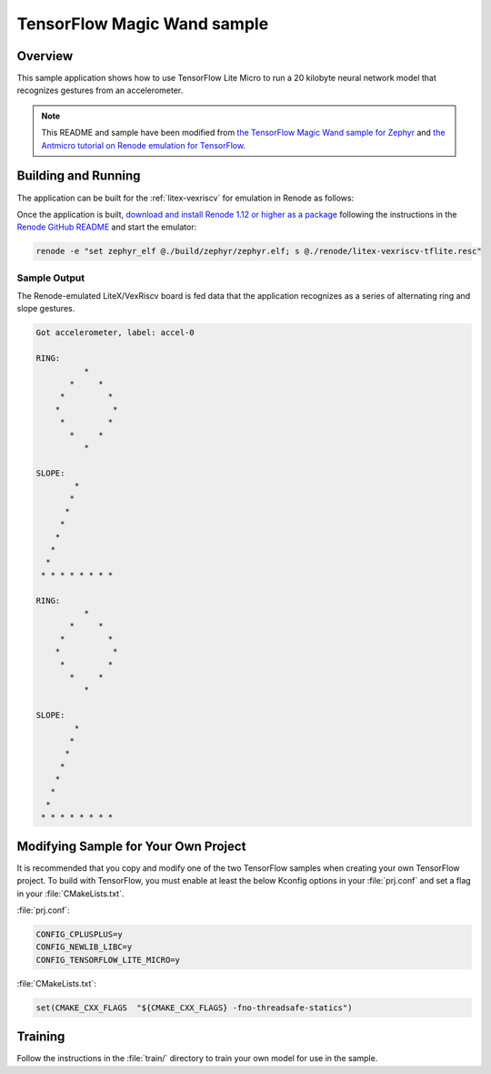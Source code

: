 .. _tensorflow_magic_wand:

TensorFlow Magic Wand sample
############################

Overview
********

This sample application shows how to use TensorFlow Lite Micro
to run a 20 kilobyte neural network model that recognizes gestures
from an accelerometer.

.. Note::
    This README and sample have been modified from
    `the TensorFlow Magic Wand sample for Zephyr`_ and
    `the Antmicro tutorial on Renode emulation for TensorFlow`_.

.. _the TensorFlow Magic Wand sample for Zephyr:
    https://github.com/tensorflow/tensorflow/tree/master/tensorflow/lite/micro/examples/magic_wand

.. _the Antmicro tutorial on Renode emulation for TensorFlow:
    https://github.com/antmicro/litex-vexriscv-tensorflow-lite-demo

Building and Running
********************

The application can be built for the :ref:`litex-vexriscv` for
emulation in Renode as follows:

.. zephyr-app-commands::
   :zephyr-app: samples/tensorflow/magic_wand
   :host-os: unix
   :board: litex_vexriscv
   :goals: build
   :compact:

Once the application is built, `download and install Renode 1.12 or higher as a package`_
following the instructions in the `Renode GitHub README`_ and
start the emulator:

.. code-block:: console

    renode -e "set zephyr_elf @./build/zephyr/zephyr.elf; s @./renode/litex-vexriscv-tflite.resc"

.. _download and install Renode 1.12 or higher as a package:
    https://github.com/renode/renode/releases/

.. _Renode GitHub README:
    https://github.com/renode/renode/blob/master/README.rst

Sample Output
=============

The Renode-emulated LiteX/VexRiscv board is fed data that the
application recognizes as a series of alternating ring and slope
gestures.

.. code-block:: console

    Got accelerometer, label: accel-0

    RING:
              *
           *     *
         *         *
        *           *
         *         *
           *     *
              *

    SLOPE:
            *
           *
          *
         *
        *
       *
      *
     * * * * * * * *

    RING:
              *
           *     *
         *         *
        *           *
         *         *
           *     *
              *

    SLOPE:
            *
           *
          *
         *
        *
       *
      *
     * * * * * * * *

Modifying Sample for Your Own Project
*************************************

It is recommended that you copy and modify one of the two TensorFlow
samples when creating your own TensorFlow project. To build with
TensorFlow, you must enable at least the below Kconfig options in
your :file:`prj.conf` and set a flag in your :file:`CMakeLists.txt`.

:file:`prj.conf`:

.. code-block:: console

    CONFIG_CPLUSPLUS=y
    CONFIG_NEWLIB_LIBC=y
    CONFIG_TENSORFLOW_LITE_MICRO=y

:file:`CMakeLists.txt`:

.. code-block:: console

    set(CMAKE_CXX_FLAGS  "${CMAKE_CXX_FLAGS} -fno-threadsafe-statics")

Training
********
Follow the instructions in the :file:`train/` directory to train your
own model for use in the sample.
